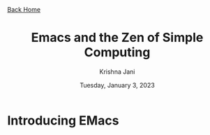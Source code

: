 #+title: Emacs and the Zen of Simple Computing
#+date: Tuesday, January  3, 2023
#+author: Krishna Jani
#+options: toc:nil
#+html_head: <link rel="stylesheet" href="style.css"> <a href="../index.html"> Back Home </a>
* Introducing EMacs
